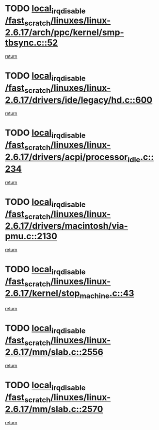 * TODO [[view:/fast_scratch/linuxes/linux-2.6.17/arch/ppc/kernel/smp-tbsync.c::face=ovl-face1::linb=52::colb=1::cole=18][local_irq_disable /fast_scratch/linuxes/linux-2.6.17/arch/ppc/kernel/smp-tbsync.c::52]]
[[view:/fast_scratch/linuxes/linux-2.6.17/arch/ppc/kernel/smp-tbsync.c::face=ovl-face2::linb=68::colb=3::cole=9][return]]
* TODO [[view:/fast_scratch/linuxes/linux-2.6.17/drivers/ide/legacy/hd.c::face=ovl-face1::linb=600::colb=2::cole=19][local_irq_disable /fast_scratch/linuxes/linux-2.6.17/drivers/ide/legacy/hd.c::600]]
[[view:/fast_scratch/linuxes/linux-2.6.17/drivers/ide/legacy/hd.c::face=ovl-face2::linb=602::colb=2::cole=8][return]]
* TODO [[view:/fast_scratch/linuxes/linux-2.6.17/drivers/acpi/processor_idle.c::face=ovl-face1::linb=234::colb=1::cole=18][local_irq_disable /fast_scratch/linuxes/linux-2.6.17/drivers/acpi/processor_idle.c::234]]
[[view:/fast_scratch/linuxes/linux-2.6.17/drivers/acpi/processor_idle.c::face=ovl-face2::linb=251::colb=2::cole=8][return]]
* TODO [[view:/fast_scratch/linuxes/linux-2.6.17/drivers/macintosh/via-pmu.c::face=ovl-face1::linb=2130::colb=1::cole=18][local_irq_disable /fast_scratch/linuxes/linux-2.6.17/drivers/macintosh/via-pmu.c::2130]]
[[view:/fast_scratch/linuxes/linux-2.6.17/drivers/macintosh/via-pmu.c::face=ovl-face2::linb=2163::colb=1::cole=7][return]]
* TODO [[view:/fast_scratch/linuxes/linux-2.6.17/kernel/stop_machine.c::face=ovl-face1::linb=43::colb=3::cole=20][local_irq_disable /fast_scratch/linuxes/linux-2.6.17/kernel/stop_machine.c::43]]
[[view:/fast_scratch/linuxes/linux-2.6.17/kernel/stop_machine.c::face=ovl-face2::linb=73::colb=1::cole=7][return]]
* TODO [[view:/fast_scratch/linuxes/linux-2.6.17/mm/slab.c::face=ovl-face1::linb=2556::colb=2::cole=19][local_irq_disable /fast_scratch/linuxes/linux-2.6.17/mm/slab.c::2556]]
[[view:/fast_scratch/linuxes/linux-2.6.17/mm/slab.c::face=ovl-face2::linb=2565::colb=1::cole=7][return]]
* TODO [[view:/fast_scratch/linuxes/linux-2.6.17/mm/slab.c::face=ovl-face1::linb=2570::colb=2::cole=19][local_irq_disable /fast_scratch/linuxes/linux-2.6.17/mm/slab.c::2570]]
[[view:/fast_scratch/linuxes/linux-2.6.17/mm/slab.c::face=ovl-face2::linb=2571::colb=1::cole=7][return]]
